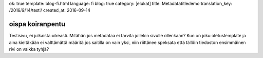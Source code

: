 ok: true
template: blog-fi.html
language: fi
blog: true
category: [elukat]
title: Metadatatitledemo
translation_key: /2016/9/14/testi/
created_at: 2016-09-14

oispa koiranpentu
=================

Testisivu, ei julkaista oikeasti.
Mitähän jos metadataa ei tarvita jollekin sivulle ollenkaan?
Kun on joku oletustemplate ja aina kieltäkään ei välttämättä määritä jos saitilla on vain yksi, niin riittänee speksata että tällöin tiedoston ensimmäinen rivi on vaikka tyhjä?
